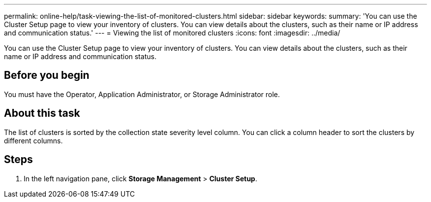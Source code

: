 ---
permalink: online-help/task-viewing-the-list-of-monitored-clusters.html
sidebar: sidebar
keywords: 
summary: 'You can use the Cluster Setup page to view your inventory of clusters. You can view details about the clusters, such as their name or IP address and communication status.'
---
= Viewing the list of monitored clusters
:icons: font
:imagesdir: ../media/

[.lead]
You can use the Cluster Setup page to view your inventory of clusters. You can view details about the clusters, such as their name or IP address and communication status.

== Before you begin

You must have the Operator, Application Administrator, or Storage Administrator role.

== About this task

The list of clusters is sorted by the collection state severity level column. You can click a column header to sort the clusters by different columns.

== Steps

. In the left navigation pane, click *Storage Management* > *Cluster Setup*.
